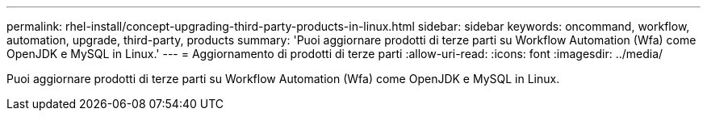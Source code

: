 ---
permalink: rhel-install/concept-upgrading-third-party-products-in-linux.html 
sidebar: sidebar 
keywords: oncommand, workflow, automation, upgrade, third-party, products 
summary: 'Puoi aggiornare prodotti di terze parti su Workflow Automation (Wfa) come OpenJDK e MySQL in Linux.' 
---
= Aggiornamento di prodotti di terze parti
:allow-uri-read: 
:icons: font
:imagesdir: ../media/


[role="lead"]
Puoi aggiornare prodotti di terze parti su Workflow Automation (Wfa) come OpenJDK e MySQL in Linux.
